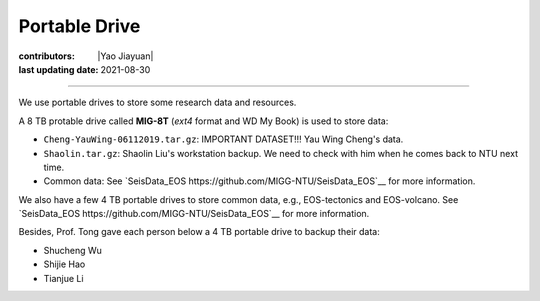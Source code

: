 Portable Drive
==============

:contributors: |Yao Jiayuan|
:last updating date: 2021-08-30

----

We use portable drives to store some research data and resources.

A 8 TB protable drive called **MIG-8T** (`ext4` format and WD My Book) is used to store data:

- ``Cheng-YauWing-06112019.tar.gz``: IMPORTANT DATASET!!! Yau Wing Cheng's data.
- ``Shaolin.tar.gz``: Shaolin Liu's workstation backup.
  We need to check with him when he comes back to NTU next time.
- Common data: See `SeisData_EOS https://github.com/MIGG-NTU/SeisData_EOS`__ for more information.

We also have a few 4 TB portable drives to store common data, e.g., EOS-tectonics and EOS-volcano.
See `SeisData_EOS https://github.com/MIGG-NTU/SeisData_EOS`__ for more information.

Besides, Prof. Tong gave each person below a 4 TB portable drive to backup their data:

- Shucheng Wu
- Shijie Hao
- Tianjue Li
